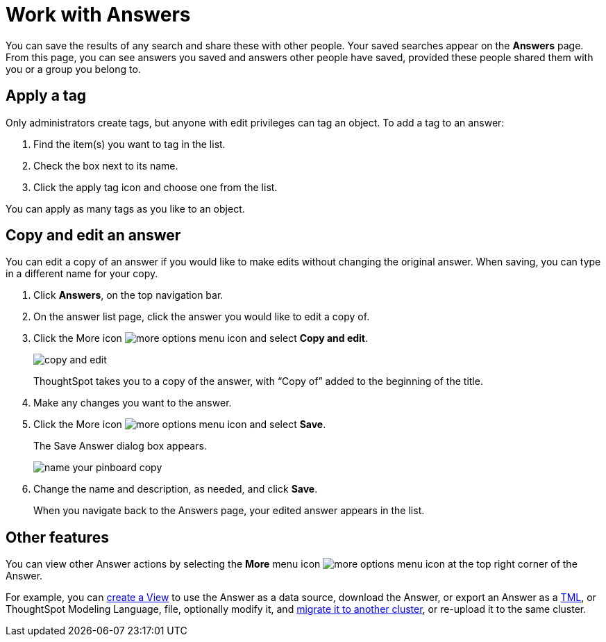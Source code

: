 = Work with Answers
:last_updated: 6/14/2021
:linkattrs:
:experimental:
:page-aliases: /end-user/search/work-with-answers.adoc
:summary: Answers are the saved results of a search.

You can save the results of any search and share these with other people.
Your saved searches appear on the *Answers* page.
From this page, you can see answers you saved and answers other people have saved, provided these people shared them with you or a group you belong to.

== Apply a tag

Only administrators create tags, but anyone with edit privileges can tag an object.
To add a tag to an answer:

. Find the item(s) you want to tag in the list.
. Check the box next to its name.
. Click the apply tag icon and choose one from the list.

You can apply as many tags as you like to an object.

== Copy and edit an answer

You can edit a copy of an answer if you would like to make edits without changing the original answer.
When saving, you can type in a different name for your copy.

. Click *Answers*, on the top navigation bar.
. On the answer list page, click the answer you would like to edit a copy of.
. Click the More icon image:icon-more-10px.png[more options menu icon] and select *Copy and edit*.
+
image::copy-and-edit.png[]
+
ThoughtSpot takes you to a copy of the answer, with "`Copy of`" added to the beginning of the title.

. Make any changes you want to the answer.
. Click the More icon image:icon-more-10px.png[more options menu icon] and select *Save*.
+
The Save Answer dialog box appears.
+
image::name_your_pinboard_copy.png[]

. Change the name and description, as needed, and click *Save*.
+
When you navigate back to the Answers page, your edited answer appears in the list.

== Other features

You can view other Answer actions by selecting the *More* menu icon image:icon-more-10px.png[more options menu icon] at the top right corner of the Answer.

For example, you can xref:views.adoc[create a View] to use the Answer as a data source, download the Answer, or export an Answer as a xref:tml.adoc[TML], or ThoughtSpot Modeling Language, file, optionally modify it, and xref:scriptability.adoc[migrate it to another cluster], or re-upload it to the same cluster.
